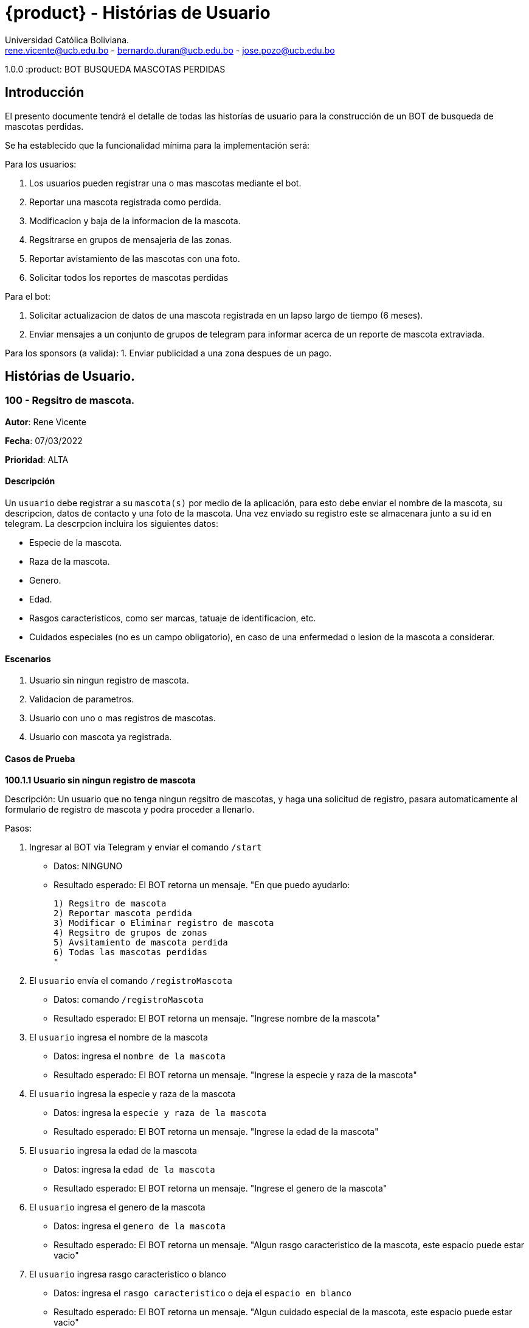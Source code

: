 = {product} - Histórias de Usuario
Universidad Católica Boliviana. <rene.vicente@ucb.edu.bo - bernardo.duran@ucb.edu.bo - jose.pozo@ucb.edu.bo>

1.0.0
:product: BOT BUSQUEDA MASCOTAS PERDIDAS

## Introducción
El presento documente tendrá el detalle de todas las historías de usuario para la construcción de un BOT de busqueda de mascotas perdidas.

Se ha establecido que la funcionalidad mínima para la implementación será:

Para los usuarios:

 1. Los usuarios pueden registrar una o mas mascotas mediante el bot.
 2. Reportar una mascota registrada como perdida.
 3. Modificacion y baja de la informacion de la mascota.
 4. Regsitrarse en grupos de mensajeria de las zonas.
 5. Reportar avistamiento de las mascotas con una foto.
 6. Solicitar todos los reportes de mascotas perdidas

Para el bot:

 1. Solicitar actualizacion de datos de una mascota registrada en un lapso largo de tiempo (6 meses).
 2. Enviar mensajes a un conjunto de grupos de telegram para informar acerca de un reporte de mascota extraviada.

Para los sponsors (a valida):
 1. Enviar publicidad a una zona despues de un pago. 


## Histórias de Usuario.

### 100 - Regsitro de mascota.

*Autor*: Rene Vicente

*Fecha*: 07/03/2022

*Prioridad*: ALTA

#### Descripción
Un `usuario` debe registrar a su `mascota(s)` por medio de la aplicación, para esto debe enviar el nombre de la mascota, su descripcion, datos de contacto y una foto de la mascota. Una vez enviado su registro este se almacenara junto a su id en telegram. 
La descrpcion incluira los siguientes datos:
 
 * Especie de la mascota.
 * Raza de la mascota.
 * Genero.
 * Edad.
 * Rasgos caracteristicos, como ser marcas, tatuaje de identificacion, etc.
 * Cuidados especiales (no es un campo obligatorio), en caso de una enfermedad o lesion de la mascota a considerar.

#### Escenarios
1. Usuario sin ningun registro de mascota.
2. Validacion de parametros.
3. Usuario con uno o mas registros de mascotas.
4. Usuario con mascota ya registrada.

#### Casos de Prueba

*100.1.1 Usuario sin ningun registro de mascota* 

Descripción: Un usuario que no tenga ningun regsitro de mascotas, y haga una solicitud de registro, pasara automaticamente al formulario de registro de mascota y podra proceder a llenarlo.

Pasos:

 1. Ingresar al BOT via Telegram y enviar el comando `/start`
    - Datos: NINGUNO
    - Resultado esperado: El BOT retorna un mensaje. "En que puedo ayudarlo:

    1) Regsitro de mascota
    2) Reportar mascota perdida
    3) Modificar o Eliminar registro de mascota
    4) Regsitro de grupos de zonas
    5) Avsitamiento de mascota perdida
    6) Todas las mascotas perdidas
    "

 2. El `usuario` envía el comando `/registroMascota`
    - Datos: comando `/registroMascota`
    - Resultado esperado: El BOT retorna un mensaje. "Ingrese nombre de la mascota"

 3. El `usuario` ingresa el nombre de la mascota
    - Datos: ingresa el `nombre de la mascota`
    - Resultado esperado: El BOT retorna un mensaje. "Ingrese la especie y raza de la mascota"

 4. El `usuario` ingresa la especie y raza de la mascota
    - Datos: ingresa la `especie y raza de la mascota`
    - Resultado esperado: El BOT retorna un mensaje. "Ingrese la edad de la mascota"

 5. El `usuario` ingresa la edad de la mascota
    - Datos: ingresa la `edad de la mascota`
    - Resultado esperado: El BOT retorna un mensaje. "Ingrese el genero de la mascota"

 6. El `usuario` ingresa el genero de la mascota
    - Datos: ingresa el `genero de la mascota`
    - Resultado esperado: El BOT retorna un mensaje. "Algun rasgo caracteristico de la mascota, este espacio puede estar vacio"

 7. El `usuario` ingresa rasgo caracteristico o blanco
    - Datos: ingresa el `rasgo caracteristico` o deja el `espacio en blanco`
    - Resultado esperado: El BOT retorna un mensaje. "Algun cuidado especial de la mascota, este espacio puede estar vacio"

 8. El `usuario` ingresa cuidado especial o blanco
    - Datos: ingresa el `cuidado especial` o deja el `espacio en blanco`
    - Resultado esperado: El BOT retorna un mensaje. "Algun dato de contacto adicional, este espacio puede estar vacio"

 9. El `usuario` ingresa contactos adicionales o blanco
    - Datos: ingresa el `contactos adicionales` o deja el `espacio en blanco`
    - Resultado esperado: El BOT retorna un mensaje. "Suba una foto de su mascota"

 10. El `usuario` envia una foto de su mascota
    - Datos: envio de un `archivo de imagen`
    - Resultado esperado: El BOT retorna un mensaje. "Regsitro completado"

*100.1.2 Validacion de parametros* 

Descripción: Un usuario al momento de llenar el registro de mascota ingresa parametros no permitidos, en cualquier parte del formulario estos seran rechazados.

Pasos:

 1. El `usuario` coloca un espacio en blanco en un campo obligatorio
    - Datos: Coloca `un espacion en blanco`
    - Resultado: El BOT pide nuevamente el dato de campo obligatorio porque no puede ser espacios en blanco.
 2. El `usuario` coloca carácteres no convencionales como emojis.
    - Datos: Coloca `😀`
    - Resultado: El BOT le indica que no puede colocar caracteres especiales.

*100.2.1 Usuario con uno o mas registros de mascotas* 

Descripción: Un usuario que tenga algun regsitro de mascota, y haga una solicitud de registro, se le mostrara un resumen de los regsitros que tenga y luego pasara al formulario de registro de mascota y podra proceder a llenarlo.

Pasos:

 1. Ingresar al BOT via Telegram y enviar el comando `/start`
    - Datos: NINGUNO
    - Resultado esperado: El BOT retorna un mensaje. "En que puedo ayudarlo:

    1) Regsitro de mascota
    2) Reportar mascota perdida
    3) Modificar o Eliminar registro de mascota
    4) Regsitro de grupos de zonas
    5) Avsitamiento de mascota perdida
    6) Todas las mascotas perdidas
    "

 2. El `usuario` envía el comando `/registroMascota`
    - Datos: comando `/registroMascota`
    - Resultado esperado: El BOT retorna un mensaje. "Tiene registrados a las siguientes mascotas:

    1) Especie y raza: Perro, mestizo
    Nombre: Señor Gato
    2) Especie y raza: Gato, atigrado
    Nombre: Joven Perro

    Desea continuar con el registro si/no:
    "

 3. El `usuario` ingresa el comando `/si`
    - Datos: ingresa el comando `/si`
    - Resultado esperado: El BOT retorna un mensaje. "Ingrese el nombre de la mascota"

 4. El `usuario` ingresa el nombre de la mascota
    - Datos: ingresa el `nombre de la mascota`
    - Resultado esperado: El BOT retorna un mensaje. "Ingrese la especie y raza de la mascota"

 5. El `usuario` ingresa la especie y raza de la mascota
    - Datos: ingresa la `especie y raza de la mascota`
    - Resultado esperado: El BOT retorna un mensaje. "Ingrese la edad de la mascota"

 6. El `usuario` ingresa la edad de la mascota
    - Datos: ingresa la `edad de la mascota`
    - Resultado esperado: El BOT retorna un mensaje. "Ingrese el genero de la mascota"

 7. El `usuario` ingresa el genero de la mascota
    - Datos: ingresa el `genero de la mascota`
    - Resultado esperado: El BOT retorna un mensaje. "Algun rasgo caracteristico de la mascota, este espacio puede estar vacio"

 8. El `usuario` ingresa rasgo caracteristico o blanco
    - Datos: ingresa el `rasgo caracteristico` o deja el `espacio en blanco`
    - Resultado esperado: El BOT retorna un mensaje. "Algun cuidado especial de la mascota, este espacio puede estar vacio"

 9. El `usuario` ingresa cuidado especial o blanco
    - Datos: ingresa el `cuidado especial` o deja el `espacio en blanco`
    - Resultado esperado: El BOT retorna un mensaje. "Algun dato de contacto adicional, este espacio puede estar vacio"

 10. El `usuario` ingresa contactos adicionales o blanco
    - Datos: ingresa el `contactos adicionales` o deja el `espacio en blanco`
    - Resultado esperado: El BOT retorna un mensaje. "Suba una foto de su mascota"

 11. El `usuario` envia una foto de su mascota
    - Datos: envio de un `archivo de imagen`
    - Resultado esperado: El BOT retorna un mensaje. "Regsitro completado"

*100.2.2 Usuario con mascota ya registrada.* 

Descripción: Un usuario que tenga algun regsitro de mascota, y haga una solicitud de registro, se le mostrara un resumen de los regsitros que tenga, al ya tener el regsitro cancela el `registro de mascota` y retornara a al index o inicio.

Pasos:

 1. Ingresar al BOT via Telegram y enviar el comando `/start`
    - Datos: NINGUNO
    - Resultado esperado: El BOT retorna un mensaje. "En que puedo ayudarlo:

    1) Regsitro de mascota
    2) Reportar mascota perdida
    3) Modificar o Eliminar registro de mascota
    4) Regsitro de grupos de zonas
    5) Avsitamiento de mascota perdida
    6) Todas las mascotas perdidas
    "

 2. El `usuario` envía el comando `/registroMascota`
    - Datos: comando `/registroMascota`
    - Resultado esperado: El BOT retorna un mensaje. "Tiene registrados a las siguientes mascotas:

    1) Especie y raza: Perro, mestizo
    Nombre: Señor Gato
    2) Especie y raza: Gato, atigrado
    Nombre: Joven Perro

    Desea continuar con el registro si/no:
    "

 3. El `usuario` ingresa el comando `/no`
    - Datos: ingresa el comando `/no`
    - Resultado esperado: El BOT retorna al inicio o index

### 101 - Reportar una mascota registrada como perdida.

*Autor*: Rene Vicente

*Fecha*: 07/03/2022

*Prioridad*: MUY ALTA

#### Descripción

Un `Usuario` debe poder solicitar que un registro de mascota en el sistema sea declarado como perdido, al momento de declarar la perdida el bot enviara mensajes a los grupos zonales cercanos.

El diagrama de secuencias para la presente história es el siguiente:

[plantuml, format="png", id="estados-mascota"]
....
@startuml

[*] --> REGSITRADO
REGSITRADO --> PERDIDA
PERDIDA --> ENCONTRADA
ENCONTRADA -> REGISTRADO

@enduml
....

#### Escenarios
1. Solicitud mascota perdida APROBADA.
2. Solicitud mascota perdida RECHAZADA.
3. No se tiene mascotas registradas.

#### Casos de Prueba

*101.1.1 Solicitud mascota perdida APROBADA* 
Descripción: El `usuario` solicita que uno de sus regsitros de mascotas, sea publicado como mascota perdida.

Pasos:

1. Ingresar al BOT via Telegram y enviar el comando `/start`
    - Datos: NINGUNO
    - Resultado esperado: El BOT retorna un mensaje. "En que puedo ayudarlo:

    1) Regsitro de mascota
    2) Reportar mascota perdida
    3) Modificar o Eliminar registro de mascota
    4) Regsitro de grupos de zonas
    5) Avsitamiento de mascota perdida
    6) Todas las mascotas perdidas
    "

 2. El `usuario` envía el comando `/reportarPerdido`
    - Datos: comando `/reportarPerdido`
    - Resultado esperado: El BOT retorna un mensaje. "Tiene registrados a las siguientes mascotas:

    1) Especie y raza: Perro, mestizo
    Nombre: Señor Gato
    2) Especie y raza: Gato, atigrado
    Nombre: Joven Perro

    ingrese el numero de la mascota, si deja el espacio en blanco o ingresa un valor no listado se retornara a inicio:
    "

 3. El `usuario` ingresa el comando `1`
    - Datos: ingresa el comando `1`
    - Resultado esperado: El BOT retorna un mensaje. "Seleccione la zona donde fue el ultimo contacto con la mascota
    
    * Sopocachi
    * Miraflores
    * Zona Sur
    * ...
    "

 4. El `usuario` selecciona `Sopocachi`
    - Datos: seleccion `Sopocachi`
    - Resultado esperado: El BOT retorna un mensaje. "Su reporte sera enviado a los siguientes grupos 
    
    * Sopocachi
    * Miraflores
    * San Pedro 
    * ...
    "

 5. El `BOT` Envia el registro de la mascota a los grupos cercanos
    - Datos: NINGUNO
    - Resultado esperado: El BOT retorna un mensaje en varios grupos. "Se perdio la mascota:
    
    * Nombre:
    * Especie y raza:
    * Edad:
    * Genero:
    * Rasgos caracteristicos:
    * En: Sopocachi 
    * Imagen: 
    "

*101.1.2 Solicitud mascota perdida RECHAZADA* 
Descripción: El `usuario` solicita que uno de sus regsitros de mascotas, sea publicado como mascota perdida, este solo sera rechazado si la mascota ya esta regsitrada como perdida.

Pasos:

1. Ingresar al BOT via Telegram y enviar el comando `/start`
    - Datos: NINGUNO
    - Resultado esperado: El BOT retorna un mensaje. "En que puedo ayudarlo:

    1) Regsitro de mascota
    2) Reportar mascota perdida
    3) Modificar o Eliminar registro de mascota
    4) Regsitro de grupos de zonas
    5) Avsitamiento de mascota perdida
    6) Todas las mascotas perdidas
    "

 2. El `usuario` envía el comando `/reportarPerdido`
    - Datos: comando `/reportarPerdido`
    - Resultado esperado: El BOT retorna un mensaje. "Tiene registrados a las siguientes mascotas:

    1) Especie y raza: Perro, mestizo
    Nombre: Señor Gato
    2) Especie y raza: Gato, atigrado
    Nombre: Joven Perro

    ingrese el numero de la mascota, si deja el espacio en blanco o ingresa un valor no listado se retornara a inicio:
    "

 3. El `usuario` ingresa el comando `1`
    - Datos: ingresa el comando `1`
    - Resultado esperado: El BOT retorna un mensaje. "Solicitud RECHAZADA
    su mascota ya esta registrada como perdida", El bot regresa al inicio

*101.2.1 No se tiene mascotas registradas.* 
Descripción: El `usuario` solicita que uno de sus regsitros de mascotas, sea publicado como mascota perdida, si este no tiene niguna mascota registrada sera retornado al inicio.

Pasos:

1. Ingresar al BOT via Telegram y enviar el comando `/start`
    - Datos: NINGUNO
    - Resultado esperado: El BOT retorna un mensaje. "En que puedo ayudarlo:

    1) Regsitro de mascota
    2) Reportar mascota perdida
    3) Modificar o Eliminar registro de mascota
    4) Regsitro de grupos de zonas
    5) Avsitamiento de mascota perdida
    6) Todas las mascotas perdidas
    "

 2. El `usuario` envía el comando `/reportarPerdido`
    - Datos: comando `/reportarPerdido`
    - Resultado esperado: El BOT retorna un mensaje. "No tiene ningun registro de mascotas, Para regsitrar mascotas ingrese el comando `/regsitrarMascota` en el inicio", El bot retorna al inicio

### 102 - Modificar o Eliminar registro de mascota.

*Autor*: Bernardo Duran

*Fecha*: 08/03/2022

*Prioridad*: ALTA

#### Descripción
Un `usuario` debe realizar la modificación o eliminar algun registro de información de su `mascota(s)` por medio de la aplicación, para esto , el usuario debe ingresar el id otorgado al registrar la mascota como perdida, para así continuar con los pasos. 

#### Escenarios
1. Validación de datos.
2. Ingreso de datos erroneos o falsos.
3. Usuario con un registro de mascota.

#### Casos de Prueba

*102.1.1 Validación de datos*

Descripción: Un usuario al momento de ingresar los datos que se piden de forma incorecta, se dara a conocer que no esta registrada dicha mascota.

Pasos:

 1. Ingresar al BOT via Telegram y enviar el comando `/start`
    - Datos: NINGUNO
    - Resultado esperado: El BOT retorna un mensaje. "En que puedo ayudarlo:

    1) Registro de mascota
    2) Reportar mascota perdida
    3) Modificar o Eliminar registro de mascota
    4) Registro de grupos de zonas
    5) Avsitamiento de mascota perdida
    6) Todas las mascotas perdidas
    "
 2. El `usuario` envía el comando `/ModificarInfo`
    - Datos: comando `/ModificarInfo`
    - Resultado esperado: El BOT retorna un mensaje. "Ingrese el id y nombre de la mascota"   
 3. El `usuario` coloca un espacio en blanco en un campo obligatorio
    - id: Coloca `un espacion en blanco`
    - nombre de la mascota: Coloca `un espacion en blanco`
    - Resultado: El BOT pide nuevamente los datos de campo obligatorio porque no puede ser espacios en blanco.
 4. El `usuario` coloca carácteres no convencionales como emojis.
    - id: Coloca `🙂`
    - nombre de la mascota: Coloca `🙂`
    - Resultado: El BOT le indica que no puede colocar caracteres especiales.

*102.1.2 Ingreso de datos erroneos o falsos* 

Descripción: Un usuario al momento que haga una solicitud de modificación y no ingrese datos que se piden erroneos o falsos se le informará que no existe la mascota con dichos datos dados.

Pasos:

1. El `usuario` coloca un id y/o el nombre incorrecto.
    - id: Coloca `123 (Y era el id: 321)`
    - nombre de la mascota: Coloca `Draco (Y era el nombre: Bruno)`
    - Resultado: El BOT le indica que no se registro ninguna con dicho id y/o nombre.

*102.1.3 Usuario con un registro de mascota*

Descripción: Un usuario al momento que haga una solicitud de modificación y ingrese datos que se piden correctamente se le mostrará un menú donde debe seleccionar si desea modificar la información de la mascota y así eliminar la información.

Pasos:

1. El `usuario` coloca un id y/o el nombre incorrecto.
    - id: Coloca `321`
    - nombre de la mascota: Coloca `Bruno`
    - Resultado esperado: El BOT retorna un mensaje. "Datos correctos y manda un mensaje de pregunta:"
2. El bot muestra un mensaje.
    - El BOT retorna un mensaje. "Usted encontró a su mascota(Se eliminará los datos de la misma si envía un Si)? (Si/No):
3. El `usuario` envía el mensaje con la palabra `Si`
    - Datos: mensaje `Si`
    - Resultado esperado: El BOT retorna un mensaje. "Que bueno!!! Se hizo la eliminación de la información de su mascota encontrada"

### 103 - Eliminación de información.

*Autor*: Bernardo Duran

*Fecha*: 08/03/2022

*Prioridad*: MUY ALTA

#### Descripción

Un `Usuario` al momento de confirmar la eliminacón de la información de su mascota el bot enviara mensajes a los grupos zonales cercanos.

El diagrama de secuencias para la presente história es el siguiente:

[plantuml, format="png", id="estados-mascota"]
....
@startuml

[*] --> MODIFICACIÓN
PERDIDA --> ENCONTRADA

@enduml
....

#### Escenarios
1. Solicitud mascota encontrada APROBADA.
2. Solicitud mascota encontrada RECHAZADA.
3. No se tiene mascotas registradas.

#### Casos de Prueba

*103.1.1 Solicitud mascota encontrada APROBADA* 
Descripción: El `usuario` ingresa datos correctos de su mascota confirma que se encontró la mascota.

Pasos:

 1. Ingresar al BOT via Telegram y enviar el comando `/start`
    - Datos: NINGUNO
    - Resultado esperado: El BOT retorna un mensaje. "En que puedo ayudarlo:

    1) Registro de mascota
    2) Reportar mascota perdida
    3) Modificar o Eliminar registro de mascota
    4) Registro de grupos de zonas
    5) Avsitamiento de mascota perdida
    6) Todas las mascotas perdidas
    "
 2. El `usuario` envía el comando `/ModificarInfo`
    - Datos: comando `/ModificarInfo`
    - Resultado esperado: El BOT retorna un mensaje. "Ingrese el id y nombre de la mascota"
 3. El `usuario` coloca un id y/o el nombre incorrecto.
    - id: Coloca `321`
    - nombre de la mascota: Coloca `Bruno`
    - Resultado esperado: El BOT retorna un mensaje. "Datos correctos y manda un mensaje de pregunta:"
 4. El bot muestra un mensaje.
    - El BOT retorna un mensaje. "Usted encontró a su mascota(Se eliminará los datos de la misma si envía un Si)? (Si/No):
 5. El `usuario` envía el mensaje con la palabra `Si`
    - Datos: mensaje `Si`
    - Resultado esperado: El BOT retorna un mensaje. "Que bueno!!! Se hizo la eliminación de la información de su mascota encontrada"

*103.1.2 Solicitud mascota perdida RECHAZADA* 
Descripción: El `usuario` solicita que uno de sus regsitros de mascotas, sea publicado como mascota perdida, este solo sera rechazado si la mascota ya esta regsitrada como perdida.

Pasos:

 1. Ingresar al BOT via Telegram y enviar el comando `/start`
    - Datos: NINGUNO
    - Resultado esperado: El BOT retorna un mensaje. "En que puedo ayudarlo:

    1) Registro de mascota
    2) Reportar mascota perdida
    3) Modificar o Eliminar registro de mascota
    4) Registro de grupos de zonas
    5) Avsitamiento de mascota perdida
    6) Todas las mascotas perdidas
    "
 2. El `usuario` envía el comando `/ModificarInfo`
    - Datos: comando `/ModificarInfo`
    - Resultado esperado: El BOT retorna un mensaje. "Ingrese el id y nombre de la mascota"
 3. El `usuario` coloca un id y/o el nombre incorrecto.
    - id: Coloca `321`
    - nombre de la mascota: Coloca `Bruno`
    - Resultado esperado: El BOT retorna un mensaje. "Datos correctos y manda un mensaje de pregunta:"
 4. El bot muestra un mensaje.
    - El BOT retorna un mensaje. "Usted encontró a su mascota(Se eliminará los datos de la misma si envía un Si)? (Si/No):
 5. El `usuario` envía el mensaje con la palabra `No`
    - Datos: mensaje `No`
    - Resultado esperado: El BOT retorna un mensaje y posterior envía nuevamente el menú. "Esperemos que aparezca pronto."
 6. El BOT muestra el menú
    - Datos: NINGUNO
    - Resultado esperado: El BOT retorna un mensaje. "En que puedo ayudarlo:

    1) Registro de mascota
    2) Reportar mascota perdida
    3) Modificar o Eliminar registro de mascota
    4) Registro de grupos de zonas
    5) Avsitamiento de mascota perdida
    6) Todas las mascotas perdidas
    "

*103.2.1 No se tiene mascotas registradas.* 
Descripción: El `usuario` solicita que uno de sus regsitros de mascotas, sea publicado como mascota perdida, si este no tiene niguna mascota registrada sera retornado al inicio.

Pasos:

1. Ingresar al BOT via Telegram y enviar el comando `/start`
    - Datos: NINGUNO
    - Resultado esperado: El BOT retorna un mensaje. "En que puedo ayudarlo:

    1) Regsitro de mascota
    2) Reportar mascota perdida
    3) Modificar o Eliminar registro de mascota
    4) Regsitro de grupos de zonas
    5) Avsitamiento de mascota perdida
    6) Todas las mascotas perdidas
    "

2. El `usuario` envía el comando `/ModificarInfo`
    - Datos: comando `/ModificarInfo`
    - Resultado esperado: El BOT retorna un mensaje. "Ingrese el id y nombre de la mascota"
3. El `usuario` coloca un id y/o el nombre incorrecto.
    - id: Coloca `123 (Y era el id: 321)`
    - nombre de la mascota: Coloca `Draco (Y era el nombre: Bruno)`
    - Resultado: El BOT le indica que no se registro ninguna con dicho id y/o nombre y posterior envía nuevamente el menú.
4. El BOT muestra el menú
    - Datos: NINGUNO
    - Resultado esperado: El BOT retorna un mensaje. "En que puedo ayudarlo:

    1) Registro de mascota
    2) Reportar mascota perdida
    3) Modificar o Eliminar registro de mascota
    4) Registro de grupos de zonas
    5) Avsitamiento de mascota perdida
    6) Todas las mascotas perdidas
    "

    ### 104 - Regsitrarse en grupos de mensajeria de las zonas

*Autor*: Jose Pozo Silva

*Fecha*: 03/10/2022

*Prioridad*: ALTA

#### Descripción


Un `usuario` primeramente debera registrarse en la aplicacion `Telegram`, una vez ya creada la cuenta, debera buscar el grupo de la zona a la cual desea ingresar, una vez localize el grupo de la zona, debe precionar la opcion unirse, y en ese momento se le pedira que se registre con los siguientes datos:

   *  Nombre Completo
   *  Edad
   *  Numero de Celular
   *  Correo Electronico
   *  Direccion de Domicilio
 
 

#### Escenarios
1. Usuario no registrado en uu grupo de zonas.

2. validadcion de Informacion.

3. Usuario Registrado en mas de un grupo (zona)

4. DOble Registro en una misma zona

#### Casos de Prueba

*104.1.1 Usuario no registrado en grupo de zonas*

Descripcion: Un Usuario que no este registrado en un grupo y desee ingresar a un grupo de una zona en especifico, primeramente debera
registrar sus datos personales

pasos:

1. Ingresar al bot de telegram y enviar el comando '/start'

   - Datos: NINGUNO
   - Resultado esperado: El bot enviara el siguiente mensaje. "Hola, Binevenido. Porfavor Seleccione una opcion

      1) Regsitro de mascota
      2) Reportar mascota perdida
      3) Modificar o Eliminar registro de mascota
      4) Regsitro de grupos de zonas
      5) Avsitamiento de mascota perdida
      6) Todas las mascotas perdidas
   "

2. El Usuario enviara el comando '/registroGrupo'
   - Datos: comando "/registroGrupo"
   - Resultado Esperado: El bot enviara el siguiente mensaje "Porfavor, Ingresa tu Nombre Completo"

3. El Usuario escribe y envia su Nombre completo
   -Datos: Ingrese tu nombre completo (nombre completo del usuario)
   -Resultado Esperado: El bot retorna el siguiente mensjae "Ingresa tu edad"

4. El usuario "ingresa y envia su edad"
   -Datos: Ingresa tu edad (edad del usuario)
   -Resultado: Esperado: EL bot retorna el siguiente mensaje "Ingresa tu numero de celular"




   